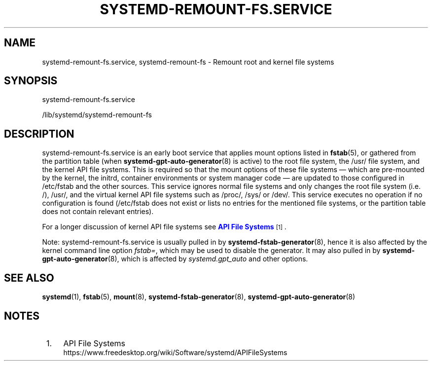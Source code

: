 '\" t
.TH "SYSTEMD\-REMOUNT\-FS\&.SERVICE" "8" "" "systemd 252" "systemd-remount-fs.service"
.\" -----------------------------------------------------------------
.\" * Define some portability stuff
.\" -----------------------------------------------------------------
.\" ~~~~~~~~~~~~~~~~~~~~~~~~~~~~~~~~~~~~~~~~~~~~~~~~~~~~~~~~~~~~~~~~~
.\" http://bugs.debian.org/507673
.\" http://lists.gnu.org/archive/html/groff/2009-02/msg00013.html
.\" ~~~~~~~~~~~~~~~~~~~~~~~~~~~~~~~~~~~~~~~~~~~~~~~~~~~~~~~~~~~~~~~~~
.ie \n(.g .ds Aq \(aq
.el       .ds Aq '
.\" -----------------------------------------------------------------
.\" * set default formatting
.\" -----------------------------------------------------------------
.\" disable hyphenation
.nh
.\" disable justification (adjust text to left margin only)
.ad l
.\" -----------------------------------------------------------------
.\" * MAIN CONTENT STARTS HERE *
.\" -----------------------------------------------------------------
.SH "NAME"
systemd-remount-fs.service, systemd-remount-fs \- Remount root and kernel file systems
.SH "SYNOPSIS"
.PP
systemd\-remount\-fs\&.service
.PP
/lib/systemd/systemd\-remount\-fs
.SH "DESCRIPTION"
.PP
systemd\-remount\-fs\&.service
is an early boot service that applies mount options listed in
\fBfstab\fR(5), or gathered from the partition table (when
\fBsystemd-gpt-auto-generator\fR(8)
is active) to the root file system, the
/usr/
file system, and the kernel API file systems\&. This is required so that the mount options of these file systems \(em which are pre\-mounted by the kernel, the initrd, container environments or system manager code \(em are updated to those configured in
/etc/fstab
and the other sources\&. This service ignores normal file systems and only changes the root file system (i\&.e\&.
/),
/usr/, and the virtual kernel API file systems such as
/proc/,
/sys/
or
/dev/\&. This service executes no operation if no configuration is found (/etc/fstab
does not exist or lists no entries for the mentioned file systems, or the partition table does not contain relevant entries)\&.
.PP
For a longer discussion of kernel API file systems see
\m[blue]\fBAPI File Systems\fR\m[]\&\s-2\u[1]\d\s+2\&.
.PP
Note:
systemd\-remount\-fs\&.service
is usually pulled in by
\fBsystemd-fstab-generator\fR(8), hence it is also affected by the kernel command line option
\fIfstab=\fR, which may be used to disable the generator\&. It may also pulled in by
\fBsystemd-gpt-auto-generator\fR(8), which is affected by
\fIsystemd\&.gpt_auto\fR
and other options\&.
.SH "SEE ALSO"
.PP
\fBsystemd\fR(1),
\fBfstab\fR(5),
\fBmount\fR(8),
\fBsystemd-fstab-generator\fR(8),
\fBsystemd-gpt-auto-generator\fR(8)
.SH "NOTES"
.IP " 1." 4
API File Systems
.RS 4
\%https://www.freedesktop.org/wiki/Software/systemd/APIFileSystems
.RE
